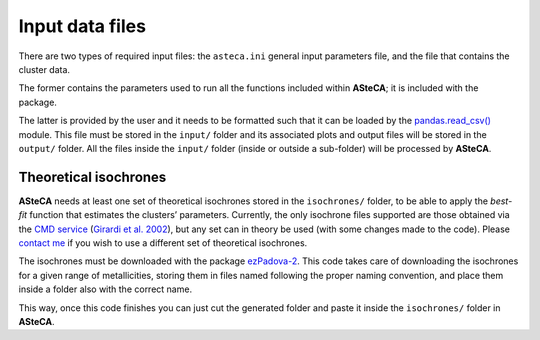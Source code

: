 Input data files
================

There are two types of required input files: the ``asteca.ini`` general input
parameters file, and the file that contains the cluster data.

The former contains the parameters used to run all the functions included within
**ASteCA**; it is included with the package.

The latter is provided by the user and it needs to be formatted such that it can
be loaded by the `pandas.read_csv()
<https://pandas.pydata.org/docs/reference/api/pandas.read_csv.html>`_
module. This file must be stored in the ``input/`` folder and its
associated plots and output files will be stored in the ``output/`` folder.
All the files inside the ``input/`` folder (inside or outside a
sub-folder) will be processed by **ASteCA**.


Theoretical isochrones
----------------------

**ASteCA** needs at least one set of theoretical isochrones stored in the
``isochrones/`` folder, to be able to apply the *best-fit* function that
estimates the clusters’ parameters.
Currently, the only isochrone files supported are those obtained via the
`CMD service`_ (`Girardi et al. 2002`_), but any set can in theory be used
(with some changes made to the code).
Please `contact me <gabrielperren@gmail.com>`_ if you wish to use a different
set of theoretical isochrones.

The isochrones must be downloaded with the package `ezPadova-2`_.
This code takes care of downloading the isochrones for a given range of
metallicities, storing them in files named following the proper
naming convention, and place them inside a folder also with the correct name.

This way, once this code finishes you can just cut the generated folder and
paste it inside the ``isochrones/`` folder in **ASteCA**.


.. _CMD service: http://stev.oapd.inaf.it/cgi-bin/cmd
.. _Girardi et al. 2002: http://www.aanda.org/articles/aa/abs/2002/31/aah3268/aah3268.html
.. _ezPadova-2: https://github.com/asteca/ezpadova-2
